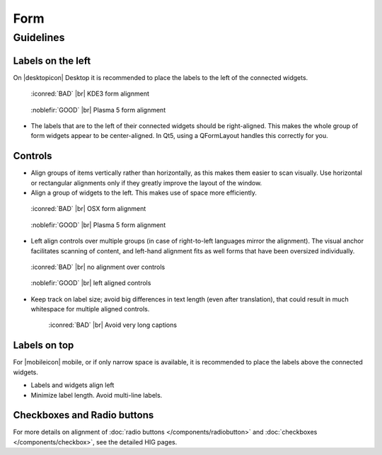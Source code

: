Form
====

Guidelines
----------


Labels on the left
~~~~~~~~~~~~~~~~~~

On |desktopicon| Desktop it is recommended to place the labels to the left
of the connected widgets.

.. container:: flex

   .. container::

      .. figure:: /img/Form_Align_KDE3.qml.png
         :scale: 80%

         :iconred:`BAD` |br|
         KDE3 form alignment

   .. container::

      .. figure:: /img/Form_Align_KDE5.qml.png
         :scale: 80%

         :noblefir:`GOOD` |br|
         Plasma 5 form alignment

-  The labels that are to the left of their connected widgets should be right-aligned.
   This makes the whole group of form widgets appear to be center-aligned.
   In Qt5, using a QFormLayout handles this correctly for you.

Controls
~~~~~~~~

-  Align groups of items vertically rather than horizontally, as this
   makes them easier to scan visually. Use horizontal or rectangular
   alignments only if they greatly improve the layout of the window.
-  Align a group of widgets to the left. This makes use of space more
   efficiently.

.. container:: flex

   .. container::

      .. figure:: /img/Form_Align_OSX.qml.png
         :scale: 80%

         :iconred:`BAD` |br| 
         OSX form alignment

   .. container::

      .. figure:: /img/Form_Align_KDE5.qml.png
         :scale: 80%

         :noblefir:`GOOD` |br|
         Plasma 5 form alignment

-  Left align controls over multiple groups (in case of right-to-left
   languages mirror the alignment). The visual anchor facilitates
   scanning of content, and left-hand alignment fits as well forms that
   have been oversized individually.

.. container:: flex

   .. container::

      .. figure:: /img/Form_Align_NO.qml.png
         :scale: 80%

         :iconred:`BAD` |br|
         no alignment over controls

   .. container::

      .. figure:: /img/Form_Align_YES.qml.png
         :scale: 80%

         :noblefir:`GOOD` |br|
         left aligned controls

-  Keep track on label size; avoid big differences in text length (even
   after translation), that could result in much whitespace for
   multiple aligned controls.

   .. figure:: /img/Form_Align_Long.qml.png
      :scale: 80%

      :iconred:`BAD` |br|
      Avoid very long captions

Labels on top
~~~~~~~~~~~~~

For |mobileicon| mobile, or if only narrow space is available, it is
recommended to place the labels above the connected widgets.

.. image:: /img/Form_Align_YES_Mobile.qml.png
         :scale: 80%

-  Labels and widgets align left
-  Minimize label length. Avoid multi-line labels.

Checkboxes and Radio buttons
~~~~~~~~~~~~~~~~~~~~~~~~~~~~~

For more details on alignment of 
:doc:`radio buttons </components/radiobutton>` and 
:doc:`checkboxes </components/checkbox>`, see the detailed HIG pages.
